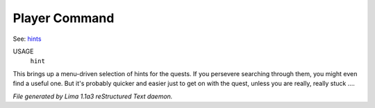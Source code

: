 Player Command
==============

See: `hints <hints.html>`_ 

USAGE
   ``hint``

This brings up a menu-driven selection of hints for the quests.
If you persevere searching through them, you might even find a useful one.
But it's probably quicker and easier just to get on with the quest,
unless you are really, really stuck ....

.. TAGS: RST



*File generated by Lima 1.1a3 reStructured Text daemon.*
